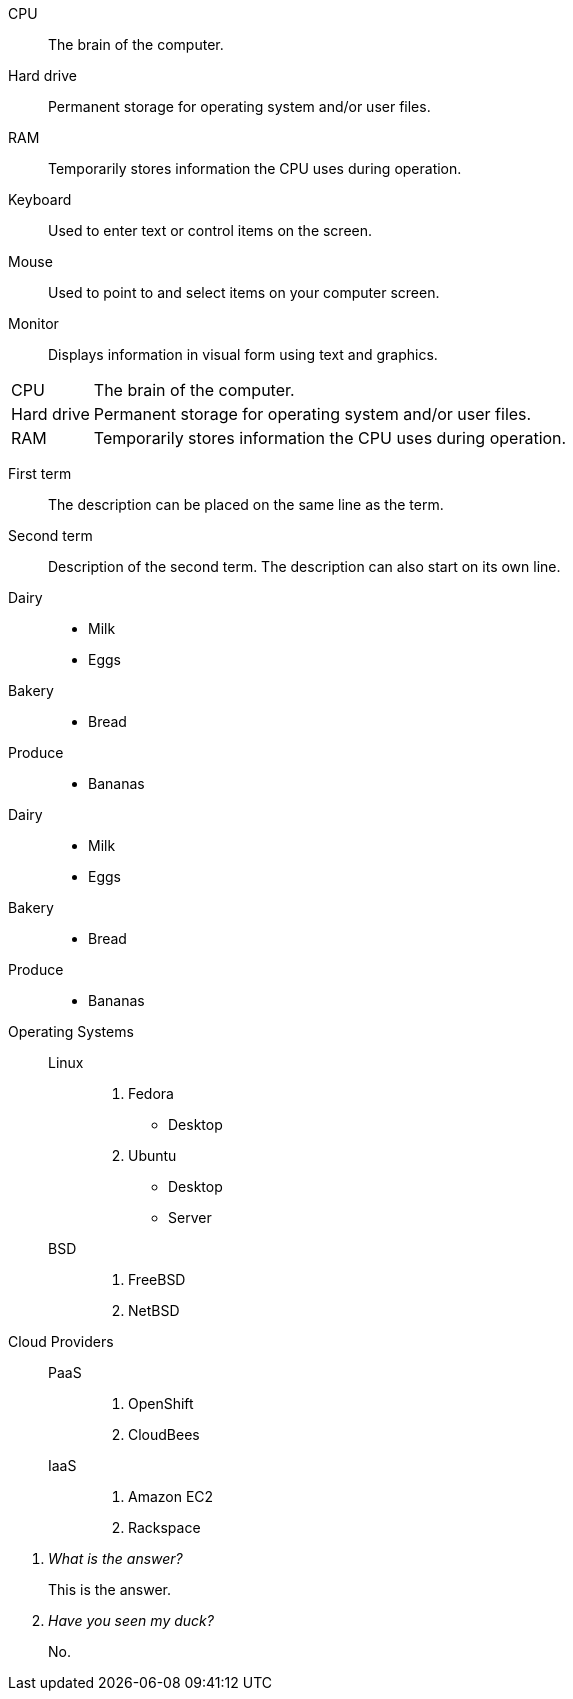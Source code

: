 ////
.Description list
[source]
----
CPU:: <1>
The brain of the computer. <2>
<3>
Hard drive::
Permanent storage for operating system and/or user files.
----
<1> Follow each term with two colons.
<2> Enter the definition text on a new line below the term.
<3> Enter a single empty line between each term/definition pair.

////

// tag::base[]
CPU:: The brain of the computer.
Hard drive:: Permanent storage for operating system and/or user files.
RAM:: Temporarily stores information the CPU uses during operation.
Keyboard:: Used to enter text or control items on the screen.
Mouse:: Used to point to and select items on your computer screen.
Monitor:: Displays information in visual form using text and graphics.
// end::base[]

// tag::base-horz[]
[horizontal]
CPU:: The brain of the computer.
Hard drive:: Permanent storage for operating system and/or user files.
RAM:: Temporarily stores information the CPU uses during operation.
// end::base-horz[]

// tag::qr-base[]
First term:: The description can be placed on the same line
as the term.
Second term::
Description of the second term.
The description can also start on its own line.
// end::qr-base[]

// tag::base-mix[]
Dairy::
* Milk
* Eggs
Bakery::
* Bread
Produce::
* Bananas
// end::base-mix[]

// tag::base-mix-alt[]
Dairy::

  * Milk
  * Eggs

Bakery::

  * Bread

Produce::

  * Bananas
// end::base-mix-alt[]

// tag::3-mix[]
Operating Systems::
  Linux:::
    . Fedora
      * Desktop
    . Ubuntu
      * Desktop
      * Server
  BSD:::
    . FreeBSD
    . NetBSD

Cloud Providers::
  PaaS:::
    . OpenShift
    . CloudBees
  IaaS:::
    . Amazon EC2
    . Rackspace
// end::3-mix[]

// tag::qa[]
[qanda]
What is the answer?::
This is the answer.

Have you seen my duck?:: No.
// end::qa[]
